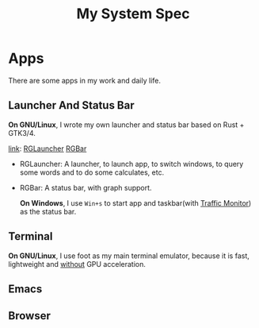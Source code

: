 #+TITLE: My System Spec

* Apps
  There are some apps in my work and daily life.
** Launcher And Status Bar
   **On GNU/Linux**, I wrote my own launcher and status bar based on Rust + GTK3/4.

   [[file:_data/preview/rglauncher.png]]
   
   _link_: [[https://github.com/aeghn/rglauncher][RGLauncher]] [[https://github.com/aeghn/rgbar][RGBar]]

   - RGLauncher: A launcher, to launch app, to switch windows, to query some words and to do some calculates, etc.
   - RGBar: A status bar, with graph support.

    **On Windows**, I use =Win+s= to start app and taskbar(with [[https://github.com/zhongyang219/TrafficMonitor][Traffic Monitor]]) as the status bar.
** Terminal
   **On GNU/Linux**, I use foot as my main terminal emulator, because it is fast, lightweight and _without_ GPU acceleration.

   [[file:_data/preview/terminal.png]]

** Emacs
   [[file:_data/preview/emacs.png]]
   
** Browser
   [[file:_data/preview/browser.png]]
